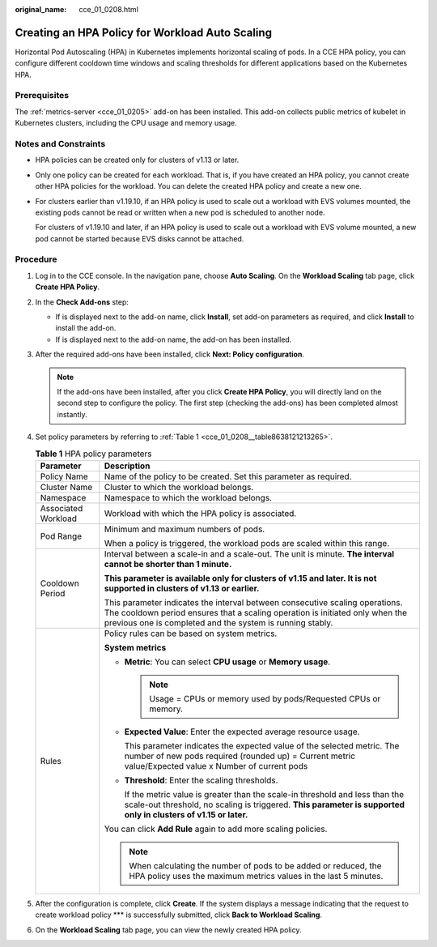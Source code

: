 :original_name: cce_01_0208.html

.. _cce_01_0208:

Creating an HPA Policy for Workload Auto Scaling
================================================

Horizontal Pod Autoscaling (HPA) in Kubernetes implements horizontal scaling of pods. In a CCE HPA policy, you can configure different cooldown time windows and scaling thresholds for different applications based on the Kubernetes HPA.

Prerequisites
-------------

The :ref:`metrics-server <cce_01_0205>` add-on has been installed. This add-on collects public metrics of kubelet in Kubernetes clusters, including the CPU usage and memory usage.

Notes and Constraints
---------------------

-  HPA policies can be created only for clusters of v1.13 or later.

-  Only one policy can be created for each workload. That is, if you have created an HPA policy, you cannot create other HPA policies for the workload. You can delete the created HPA policy and create a new one.

-  For clusters earlier than v1.19.10, if an HPA policy is used to scale out a workload with EVS volumes mounted, the existing pods cannot be read or written when a new pod is scheduled to another node.

   For clusters of v1.19.10 and later, if an HPA policy is used to scale out a workload with EVS volume mounted, a new pod cannot be started because EVS disks cannot be attached.

Procedure
---------

#. Log in to the CCE console. In the navigation pane, choose **Auto Scaling**. On the **Workload Scaling** tab page, click **Create HPA Policy**.

#. In the **Check Add-ons** step:

   -  If |image1| is displayed next to the add-on name, click **Install**, set add-on parameters as required, and click **Install** to install the add-on.
   -  If |image2| is displayed next to the add-on name, the add-on has been installed.

#. After the required add-ons have been installed, click **Next: Policy configuration**.

   .. note::

      If the add-ons have been installed, after you click **Create HPA Policy**, you will directly land on the second step to configure the policy. The first step (checking the add-ons) has been completed almost instantly.

#. Set policy parameters by referring to :ref:`Table 1 <cce_01_0208__table8638121213265>`.

   .. _cce_01_0208__table8638121213265:

   .. table:: **Table 1** HPA policy parameters

      +-----------------------------------+---------------------------------------------------------------------------------------------------------------------------------------------------------------------------------------------------------------------------+
      | Parameter                         | Description                                                                                                                                                                                                               |
      +===================================+===========================================================================================================================================================================================================================+
      | Policy Name                       | Name of the policy to be created. Set this parameter as required.                                                                                                                                                         |
      +-----------------------------------+---------------------------------------------------------------------------------------------------------------------------------------------------------------------------------------------------------------------------+
      | Cluster Name                      | Cluster to which the workload belongs.                                                                                                                                                                                    |
      +-----------------------------------+---------------------------------------------------------------------------------------------------------------------------------------------------------------------------------------------------------------------------+
      | Namespace                         | Namespace to which the workload belongs.                                                                                                                                                                                  |
      +-----------------------------------+---------------------------------------------------------------------------------------------------------------------------------------------------------------------------------------------------------------------------+
      | Associated Workload               | Workload with which the HPA policy is associated.                                                                                                                                                                         |
      +-----------------------------------+---------------------------------------------------------------------------------------------------------------------------------------------------------------------------------------------------------------------------+
      | Pod Range                         | Minimum and maximum numbers of pods.                                                                                                                                                                                      |
      |                                   |                                                                                                                                                                                                                           |
      |                                   | When a policy is triggered, the workload pods are scaled within this range.                                                                                                                                               |
      +-----------------------------------+---------------------------------------------------------------------------------------------------------------------------------------------------------------------------------------------------------------------------+
      | Cooldown Period                   | Interval between a scale-in and a scale-out. The unit is minute. **The interval cannot be shorter than 1 minute.**                                                                                                        |
      |                                   |                                                                                                                                                                                                                           |
      |                                   | **This parameter is available only for clusters of v1.15 and later. It is not supported in clusters of v1.13 or earlier.**                                                                                                |
      |                                   |                                                                                                                                                                                                                           |
      |                                   | This parameter indicates the interval between consecutive scaling operations. The cooldown period ensures that a scaling operation is initiated only when the previous one is completed and the system is running stably. |
      +-----------------------------------+---------------------------------------------------------------------------------------------------------------------------------------------------------------------------------------------------------------------------+
      | Rules                             | Policy rules can be based on system metrics.                                                                                                                                                                              |
      |                                   |                                                                                                                                                                                                                           |
      |                                   | **System metrics**                                                                                                                                                                                                        |
      |                                   |                                                                                                                                                                                                                           |
      |                                   | -  **Metric**: You can select **CPU usage** or **Memory usage**.                                                                                                                                                          |
      |                                   |                                                                                                                                                                                                                           |
      |                                   |    .. note::                                                                                                                                                                                                              |
      |                                   |                                                                                                                                                                                                                           |
      |                                   |       Usage = CPUs or memory used by pods/Requested CPUs or memory.                                                                                                                                                       |
      |                                   |                                                                                                                                                                                                                           |
      |                                   | -  **Expected Value**: Enter the expected average resource usage.                                                                                                                                                         |
      |                                   |                                                                                                                                                                                                                           |
      |                                   |    This parameter indicates the expected value of the selected metric. The number of new pods required (rounded up) = Current metric value/Expected value x Number of current pods                                        |
      |                                   |                                                                                                                                                                                                                           |
      |                                   | -  **Threshold**: Enter the scaling thresholds.                                                                                                                                                                           |
      |                                   |                                                                                                                                                                                                                           |
      |                                   |    If the metric value is greater than the scale-in threshold and less than the scale-out threshold, no scaling is triggered. **This parameter is supported only in clusters of v1.15 or later.**                         |
      |                                   |                                                                                                                                                                                                                           |
      |                                   | You can click **Add Rule** again to add more scaling policies.                                                                                                                                                            |
      |                                   |                                                                                                                                                                                                                           |
      |                                   | .. note::                                                                                                                                                                                                                 |
      |                                   |                                                                                                                                                                                                                           |
      |                                   |    When calculating the number of pods to be added or reduced, the HPA policy uses the maximum metrics values in the last 5 minutes.                                                                                      |
      +-----------------------------------+---------------------------------------------------------------------------------------------------------------------------------------------------------------------------------------------------------------------------+

#. After the configuration is complete, click **Create**. If the system displays a message indicating that the request to create workload policy \**\* is successfully submitted, click **Back to Workload Scaling**.

#. On the **Workload Scaling** tab page, you can view the newly created HPA policy.

.. |image1| image:: /_static/images/en-us_image_0259716601.png
.. |image2| image:: /_static/images/en-us_image_0259714782.png
